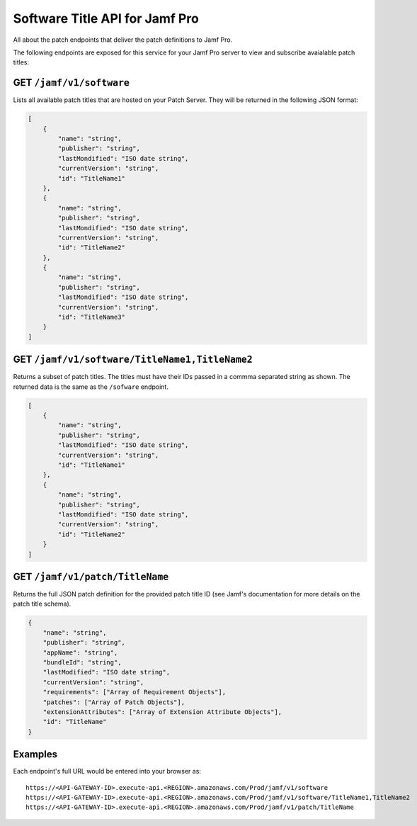 Software Title API for Jamf Pro
===============================

All about the patch endpoints that deliver the patch definitions to Jamf Pro.

The following endpoints are exposed for this service for your Jamf Pro server to view and subscribe avaialable patch titles:

GET ``/jamf/v1/software``
-------------------------

Lists all available patch titles that are hosted on your Patch Server. They will be returned in the following JSON format:

.. code-block:: json

    [
        {
            "name": "string",
            "publisher": "string",
            "lastMondified": "ISO date string",
            "currentVersion": "string",
            "id": "TitleName1"
        },
        {
            "name": "string",
            "publisher": "string",
            "lastMondified": "ISO date string",
            "currentVersion": "string",
            "id": "TitleName2"
        },
        {
            "name": "string",
            "publisher": "string",
            "lastMondified": "ISO date string",
            "currentVersion": "string",
            "id": "TitleName3"
        }
    ]

GET ``/jamf/v1/software/TitleName1,TitleName2``
-----------------------------------------------

Returns a subset of patch titles. The titles must have their IDs passed in a commma separated string as shown. The returned data is the same as the ``/sofware`` endpoint.

.. code-block:: json

    [
        {
            "name": "string",
            "publisher": "string",
            "lastMondified": "ISO date string",
            "currentVersion": "string",
            "id": "TitleName1"
        },
        {
            "name": "string",
            "publisher": "string",
            "lastMondified": "ISO date string",
            "currentVersion": "string",
            "id": "TitleName2"
        }
    ]

GET ``/jamf/v1/patch/TitleName``
--------------------------------

Returns the full JSON patch definition for the provided patch title ID (see Jamf's documentation for more details on the patch title schema).

.. code-block:: json

    {
        "name": "string",
        "publisher": "string",
        "appName": "string",
        "bundleId": "string",
        "lastModified": "ISO date string",
        "currentVersion": "string",
        "requirements": ["Array of Requirement Objects"],
        "patches": ["Array of Patch Objects"],
        "extensionAttributes": ["Array of Extension Attribute Objects"],
        "id": "TitleName"
    }

Examples
--------

Each endpoint's full URL would be entered into your browser as::

    https://<API-GATEWAY-ID>.execute-api.<REGION>.amazonaws.com/Prod/jamf/v1/software
    https://<API-GATEWAY-ID>.execute-api.<REGION>.amazonaws.com/Prod/jamf/v1/software/TitleName1,TitleName2
    https://<API-GATEWAY-ID>.execute-api.<REGION>.amazonaws.com/Prod/jamf/v1/patch/TitleName
